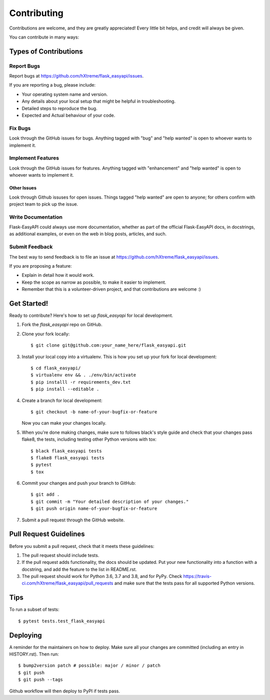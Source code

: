 .. highlight:: shell

============
Contributing
============

Contributions are welcome, and they are greatly appreciated! Every little bit
helps, and credit will always be given.

You can contribute in many ways:

Types of Contributions
----------------------

Report Bugs
~~~~~~~~~~~

Report bugs at https://github.com/hXtreme/flask_easyapi/issues.

If you are reporting a bug, please include:

* Your operating system name and version.
* Any details about your local setup that might be helpful in troubleshooting.
* Detailed steps to reproduce the bug.
* Expected and Actual behaviour of your code.

Fix Bugs
~~~~~~~~

Look through the GitHub issues for bugs. Anything tagged with "bug" and "help
wanted" is open to whoever wants to implement it.

Implement Features
~~~~~~~~~~~~~~~~~~

Look through the GitHub issues for features. Anything tagged with "enhancement"
and "help wanted" is open to whoever wants to implement it.

Other Issues
^^^^^^^^^^^^

Look through Github issuses for open issues. Things tagged "help wanted" are open to anyone; for others confirm with project team to pick up the issue.

Write Documentation
~~~~~~~~~~~~~~~~~~~

Flask-EasyAPI could always use more documentation, whether as part of the
official Flask-EasyAPI docs, in docstrings, as additional examples, or even on the web in blog posts, articles, and such.

Submit Feedback
~~~~~~~~~~~~~~~

The best way to send feedback is to file an issue at https://github.com/hXtreme/flask_easyapi/issues.

If you are proposing a feature:

* Explain in detail how it would work.
* Keep the scope as narrow as possible, to make it easier to implement.
* Remember that this is a volunteer-driven project, and that contributions
  are welcome :)

Get Started!
------------

Ready to contribute? Here's how to set up `flask_easyapi` for local development.

1. Fork the `flask_easyapi` repo on GitHub.
2. Clone your fork locally::

    $ git clone git@github.com:your_name_here/flask_easyapi.git

3. Install your local copy into a virtualenv. This is how you set up your fork for local development::

    $ cd flask_easyapi/
    $ virtualenv env && . ./env/bin/activate
    $ pip installl -r requirements_dev.txt
    $ pip install --editable .

4. Create a branch for local development::

    $ git checkout -b name-of-your-bugfix-or-feature

   Now you can make your changes locally.

5. When you're done making changes, make sure to follows black's style guide 
   and check that your changes pass flake8, 
   the tests, including testing other Python versions with tox::

    $ black flask_easyapi tests
    $ flake8 flask_easyapi tests
    $ pytest
    $ tox

6. Commit your changes and push your branch to GitHub::

    $ git add .
    $ git commit -m "Your detailed description of your changes."
    $ git push origin name-of-your-bugfix-or-feature

7. Submit a pull request through the GitHub website.

Pull Request Guidelines
-----------------------

Before you submit a pull request, check that it meets these guidelines:

1. The pull request should include tests.
2. If the pull request adds functionality, the docs should be updated. Put
   your new functionality into a function with a docstring, and add the
   feature to the list in README.rst.
3. The pull request should work for Python 3.6, 3.7 and 3.8, and for PyPy. Check
   https://travis-ci.com/hXtreme/flask_easyapi/pull_requests
   and make sure that the tests pass for all supported Python versions.

Tips
----

To run a subset of tests::

$ pytest tests.test_flask_easyapi


Deploying
---------

A reminder for the maintainers on how to deploy.
Make sure all your changes are committed (including an entry in HISTORY.rst).
Then run::

$ bump2version patch # possible: major / minor / patch
$ git push
$ git push --tags

Github workflow will then deploy to PyPI if tests pass.
